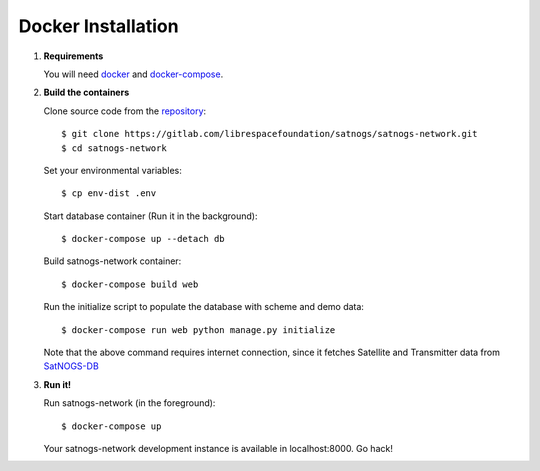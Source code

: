 Docker Installation
===================

#. **Requirements**

   You will need `docker <https://docs.docker.com/installation/#installation>`_ and `docker-compose <https://docs.docker.com/compose/install/>`_.


#. **Build the containers**

   Clone source code from the `repository <https://gitlab.com/librespacefoundation/satnogs/satnogs-network>`_::

     $ git clone https://gitlab.com/librespacefoundation/satnogs/satnogs-network.git
     $ cd satnogs-network

   Set your environmental variables::

     $ cp env-dist .env

   Start database container (Run it in the background)::

     $ docker-compose up --detach db

   Build satnogs-network container::

     $ docker-compose build web

   Run the initialize script to populate the database with scheme and demo data::

     $ docker-compose run web python manage.py initialize

   Note that the above command requires internet connection, since it fetches
   Satellite and Transmitter data from `SatNOGS-DB <https://db.satnogs.org/>`_


#. **Run it!**

   Run satnogs-network (in the foreground)::

     $ docker-compose up

   Your satnogs-network development instance is available in localhost:8000. Go hack!

